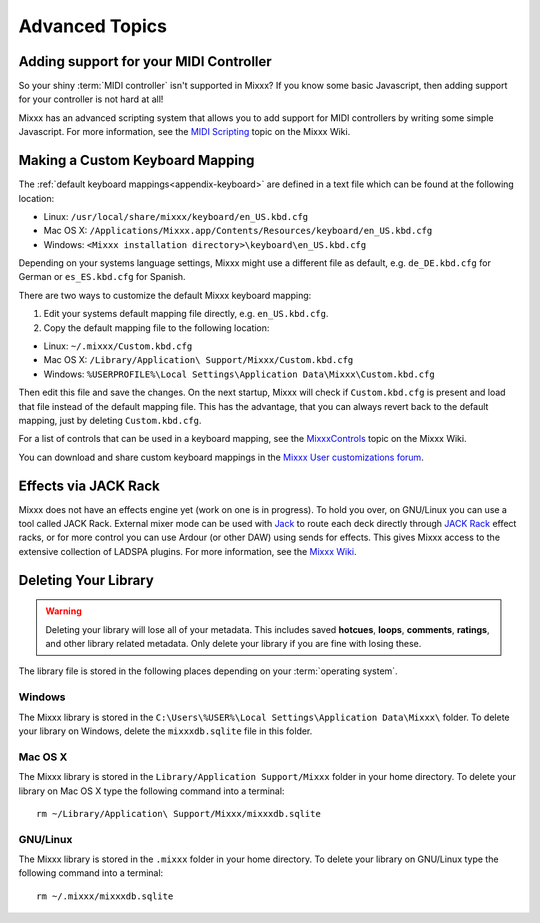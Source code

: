 Advanced Topics
***************

Adding support for your MIDI Controller
=======================================

So your shiny :term:`MIDI controller` isn't supported in Mixxx?  If you know
some basic Javascript, then adding support for your controller is not hard at
all!

Mixxx has an advanced scripting system that allows you to add support for MIDI
controllers by writing some simple Javascript. For more information, see the
`MIDI Scripting <http://mixxx.org/wiki/doku.php/midi_scripting>`_ topic on the
Mixxx Wiki.

.. _advanced-keyboard:

Making a Custom Keyboard Mapping
================================

The :ref:`default keyboard mappings<appendix-keyboard>` are defined in a text
file which can be found at the following location:

* Linux: ``/usr/local/share/mixxx/keyboard/en_US.kbd.cfg``
* Mac OS X: ``/Applications/Mixxx.app/Contents/Resources/keyboard/en_US.kbd.cfg``
* Windows: ``<Mixxx installation directory>\keyboard\en_US.kbd.cfg``

Depending on your systems language settings, Mixxx might use a different
file as default, e.g. ``de_DE.kbd.cfg`` for German or ``es_ES.kbd.cfg`` for
Spanish.

There are two ways to customize the default Mixxx keyboard mapping:

1. Edit your systems default mapping file directly, e.g. ``en_US.kbd.cfg``.
2. Copy the default mapping file to the following location:

* Linux: ``~/.mixxx/Custom.kbd.cfg``
* Mac OS X: ``/Library/Application\ Support/Mixxx/Custom.kbd.cfg``
* Windows: ``%USERPROFILE%\Local Settings\Application Data\Mixxx\Custom.kbd.cfg``

Then edit this file and save the changes. On the next startup, Mixxx will check
if ``Custom.kbd.cfg`` is present and load that file instead of the default
mapping file. This has the advantage, that you can always revert back to the
default mapping, just by deleting ``Custom.kbd.cfg``.

For a list of controls that can be used in a keyboard mapping, see the
`MixxxControls <http://www.mixxx.org/wiki/doku.php/mixxxcontrols>`_ topic on the
Mixxx Wiki.

You can download and share custom keyboard mappings in the
`Mixxx User customizations forum`_.

.. _Mixxx User customizations forum: http://mixxx.org/forums/viewforum.php?f=6


Effects via JACK Rack
=====================

Mixxx does not have an effects engine yet (work on one is in progress). To hold
you over, on GNU/Linux you can use a tool called JACK Rack. External mixer mode
can be used with `Jack
<http://en.wikipedia.org/wiki/JACK_Audio_Connection_Kit>`_ to route each deck
directly through `JACK Rack <http://jack-rack.sourceforge.net/>`_ effect racks,
or for more control you can use Ardour (or other DAW) using sends for
effects. This gives Mixxx access to the extensive collection of LADSPA
plugins. For more information, see the `Mixxx Wiki <http://mixxx.org/wiki>`_.

Deleting Your Library
=====================

.. warning:: Deleting your library will lose all of your metadata. This includes
             saved **hotcues**, **loops**, **comments**, **ratings**, and other
             library related metadata. Only delete your library if you are fine
             with losing these.

The library file is stored in the following places depending on your
:term:`operating system`.

Windows
-------

The Mixxx library is stored in the ``C:\Users\%USER%\Local Settings\Application
Data\Mixxx\`` folder. To delete your library on Windows, delete the
``mixxxdb.sqlite`` file in this folder.

Mac OS X
--------

The Mixxx library is stored in the ``Library/Application Support/Mixxx`` folder
in your home directory. To delete your library on Mac OS X type the following
command into a terminal: ::

     rm ~/Library/Application\ Support/Mixxx/mixxxdb.sqlite


GNU/Linux
---------

The Mixxx library is stored in the ``.mixxx`` folder in your home directory. To
delete your library on GNU/Linux type the following command into a terminal: ::

     rm ~/.mixxx/mixxxdb.sqlite

